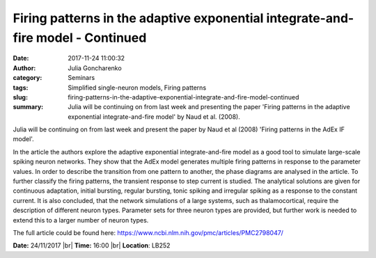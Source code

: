 Firing patterns in the adaptive exponential integrate-and-fire model - Continued
################################################################################
:date: 2017-11-24 11:00:32
:author: Julia Goncharenko
:category: Seminars
:tags: Simplified single-neuron models, Firing patterns
:slug: firing-patterns-in-the-adaptive-exponential-integrate-and-fire-model-continued
:summary: Julia will be continuing on from last week and presenting the paper 'Firing patterns in the adaptive exponential integrate-and-fire model' by Naud et al. (2008).

Julia will be continuing on from last week and present the paper by Naud et al (2008) 'Firing patterns in the AdEx IF model'.

In the article the authors explore the adaptive exponential integrate-and-fire model as a good tool to simulate large-scale spiking neuron networks.
They show that the AdEx model generates multiple firing patterns in response to the parameter values.
In order to describe the transition from one pattern to another, the phase diagrams are analysed in the article.
To further classify the firing patterns, the transient response to step current is studied.
The analytical solutions are given for continuous adaptation, initial bursting, regular bursting, tonic spiking and irregular spiking as a response to the constant current.
It is also concluded, that the network simulations of a large systems, such as thalamocortical, require the description of different neuron types.
Parameter sets for three neuron types are provided, but further work is needed to extend this to a larger number of neuron types.

The full article could be found here: https://www.ncbi.nlm.nih.gov/pmc/articles/PMC2798047/

**Date:** 24/11/2017 |br|
**Time:** 16:00 |br|
**Location**: LB252

.. |br| raw:: html

    <br />

